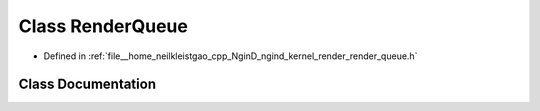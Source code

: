 .. _exhale_class_classngind_1_1RenderQueue:

Class RenderQueue
=================

- Defined in :ref:`file__home_neilkleistgao_cpp_NginD_ngind_kernel_render_render_queue.h`


Class Documentation
-------------------


.. doxygenclass:: ngind::RenderQueue
   :members:
   :protected-members:
   :undoc-members: